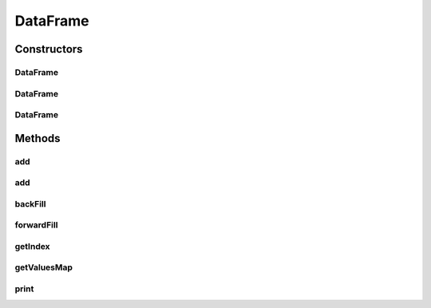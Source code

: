 .. java:import:: java.io PrintStream

DataFrame
=========

.. java:package:: net.johnewart.shuzai
   :noindex:

.. java:type:: public class DataFrame<I, V>

Constructors
------------
DataFrame
^^^^^^^^^

.. java:constructor:: public DataFrame()
   :outertype: DataFrame

DataFrame
^^^^^^^^^

.. java:constructor:: public DataFrame(List<I> indexValues)
   :outertype: DataFrame

DataFrame
^^^^^^^^^

.. java:constructor:: public DataFrame(List<I> index, Map<String, Series<I, V>> values)
   :outertype: DataFrame

Methods
-------
add
^^^

.. java:method:: public void add(String key, Series<I, V> series)
   :outertype: DataFrame

add
^^^

.. java:method:: public void add(Map<String, Series<I, V>> values)
   :outertype: DataFrame

backFill
^^^^^^^^

.. java:method:: public void backFill()
   :outertype: DataFrame

forwardFill
^^^^^^^^^^^

.. java:method:: public void forwardFill()
   :outertype: DataFrame

getIndex
^^^^^^^^

.. java:method:: public Index<I> getIndex()
   :outertype: DataFrame

getValuesMap
^^^^^^^^^^^^

.. java:method:: public Map<String, Map<I, V>> getValuesMap()
   :outertype: DataFrame

print
^^^^^

.. java:method:: public void print()
   :outertype: DataFrame

